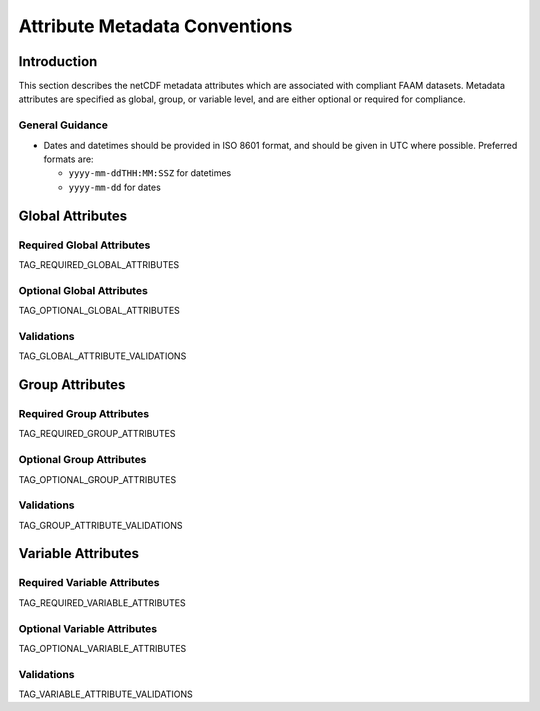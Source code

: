 ==============================
Attribute Metadata Conventions
==============================

------------
Introduction
------------

This section describes the netCDF metadata attributes which are
associated with compliant FAAM datasets. Metadata attributes are 
specified as global, group, or variable level, and are either
optional or required for compliance.

General Guidance
----------------

* Dates and datetimes should be provided in ISO 8601 format, and 
  should be given in UTC where possible. Preferred formats are:

  * ``yyyy-mm-ddTHH:MM:SSZ`` for datetimes
  * ``yyyy-mm-dd`` for dates

-----------------
Global Attributes
-----------------

Required Global Attributes
--------------------------

TAG_REQUIRED_GLOBAL_ATTRIBUTES

Optional Global Attributes
--------------------------

TAG_OPTIONAL_GLOBAL_ATTRIBUTES

Validations
-----------

TAG_GLOBAL_ATTRIBUTE_VALIDATIONS

----------------
Group Attributes
----------------

Required Group Attributes
--------------------------

TAG_REQUIRED_GROUP_ATTRIBUTES

Optional Group Attributes
-------------------------

TAG_OPTIONAL_GROUP_ATTRIBUTES

Validations
-----------

TAG_GROUP_ATTRIBUTE_VALIDATIONS

-------------------
Variable Attributes
-------------------

Required Variable Attributes
----------------------------

TAG_REQUIRED_VARIABLE_ATTRIBUTES

Optional Variable Attributes
----------------------------

TAG_OPTIONAL_VARIABLE_ATTRIBUTES

Validations
-----------

TAG_VARIABLE_ATTRIBUTE_VALIDATIONS

